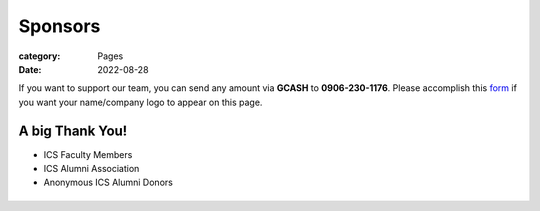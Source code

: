Sponsors
########

:category: Pages
:date: 2022-08-28

If you want to support our team, you can send any amount via **GCASH** to **0906-230-1176**.
Please accomplish this `form <https://docs.google.com/forms/d/e/1FAIpQLSc5aJu7zIJ8k87yVu1SlGPMhFrhNGYcILwkg3A_bTwvEGTKZQ/viewform>`_ if you want your name/company logo to appear on this page. 

A big Thank You!
++++++++++++++++

* ICS Faculty Members
* ICS Alumni Association
* Anonymous ICS Alumni Donors

.. list-table:: 
   :class: borderless

   * - .. image:: ../photos/sponsors/ics_logo.jpg
            :width: 140
            :target: http://ics.uplb.edu.ph
     - .. image:: ../photos/sponsors/mayas_baked_pasta.png
            :width: 140
            :target: https://www.facebook.com/mayasbakedpasta
     - .. image:: ../photos/sponsors/heralli_logo.png
            :width: 140
            :target: https://heralli.com

